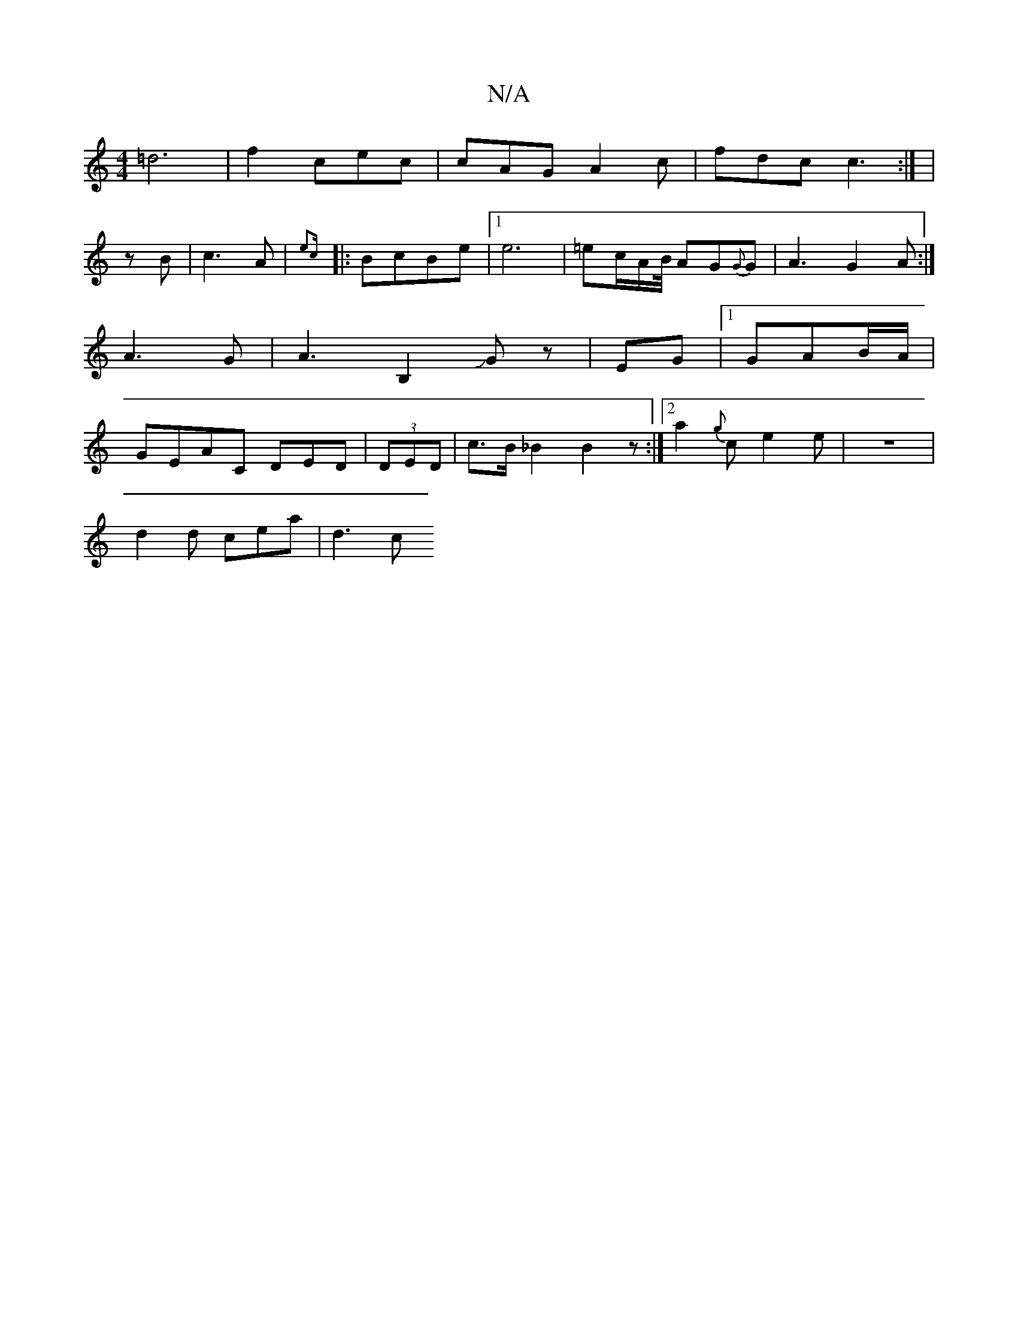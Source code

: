 X:1
T:N/A
M:4/4
R:N/A
K:Cmajor
=d6|f2 cec|cAG A2c|
fdc c3:|
|!/8zB|c3A|{7"e2c||
|:BcBe|
[1 e6|=ec/A/}B/4
AG{G}G|A3 G2A :|
A3G|A3 B,2JGz|
EG |[1 GAB/A/|GEAC DED|(3DED| c>B_B2 B2z :|2 a2{g}ce2e|z8-|!d2d cea | !>b/kJ!!6--|A/2 def|
d3c